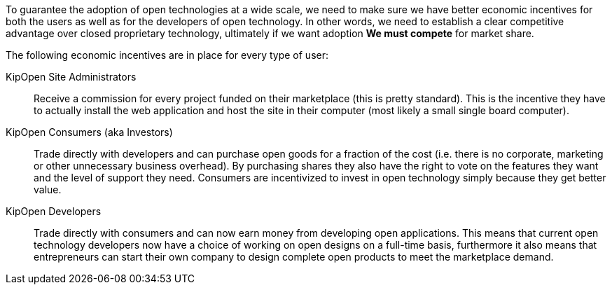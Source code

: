 To guarantee the adoption of open technologies at a wide scale,
we need to make sure we have better economic incentives for both
the users as well as for the developers of open technology. In other
words, we need to establish a clear competitive advantage over
closed proprietary technology, ultimately if we want adoption
*We must compete* for market share.

The following economic incentives are in place for every type of user:

KipOpen Site Administrators::
    Receive a commission for every project funded on their marketplace
    (this is pretty standard). This is the incentive they have to
    actually install the web application and host the site in their
    computer (most likely a small single board computer).

KipOpen Consumers (aka Investors)::
    Trade directly with developers and can purchase open goods for a
    fraction of the cost (i.e. there is no corporate, marketing or
    other unnecessary business overhead). By purchasing shares they
    also have the right to vote on the features they want and the level
    of support they need. Consumers are incentivized to invest in open
    technology simply because they get better value.

KipOpen Developers::
    Trade directly with consumers and can now earn money from
    developing open applications. This means that current open
    technology developers now have a choice of working on open designs
    on a full-time basis, furthermore it also means that entrepreneurs
    can start their own company to design complete open products to
    meet the marketplace demand.
